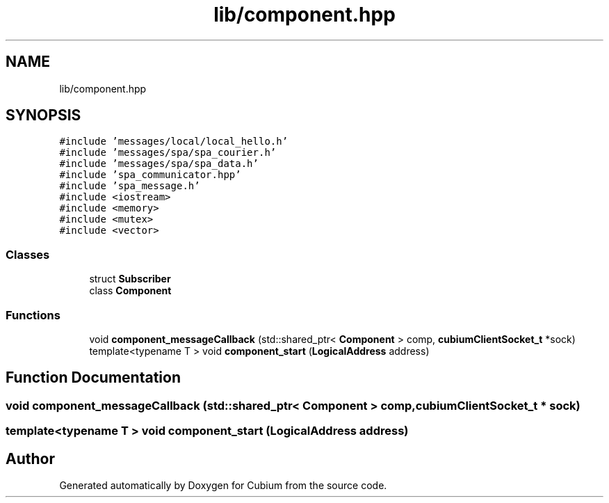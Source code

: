 .TH "lib/component.hpp" 3 "Wed Oct 18 2017" "Version 1.5" "Cubium" \" -*- nroff -*-
.ad l
.nh
.SH NAME
lib/component.hpp
.SH SYNOPSIS
.br
.PP
\fC#include 'messages/local/local_hello\&.h'\fP
.br
\fC#include 'messages/spa/spa_courier\&.h'\fP
.br
\fC#include 'messages/spa/spa_data\&.h'\fP
.br
\fC#include 'spa_communicator\&.hpp'\fP
.br
\fC#include 'spa_message\&.h'\fP
.br
\fC#include <iostream>\fP
.br
\fC#include <memory>\fP
.br
\fC#include <mutex>\fP
.br
\fC#include <vector>\fP
.br

.SS "Classes"

.in +1c
.ti -1c
.RI "struct \fBSubscriber\fP"
.br
.ti -1c
.RI "class \fBComponent\fP"
.br
.in -1c
.SS "Functions"

.in +1c
.ti -1c
.RI "void \fBcomponent_messageCallback\fP (std::shared_ptr< \fBComponent\fP > comp, \fBcubiumClientSocket_t\fP *sock)"
.br
.ti -1c
.RI "template<typename T > void \fBcomponent_start\fP (\fBLogicalAddress\fP address)"
.br
.in -1c
.SH "Function Documentation"
.PP 
.SS "void component_messageCallback (std::shared_ptr< \fBComponent\fP > comp, \fBcubiumClientSocket_t\fP * sock)"

.SS "template<typename T > void component_start (\fBLogicalAddress\fP address)"

.SH "Author"
.PP 
Generated automatically by Doxygen for Cubium from the source code\&.
